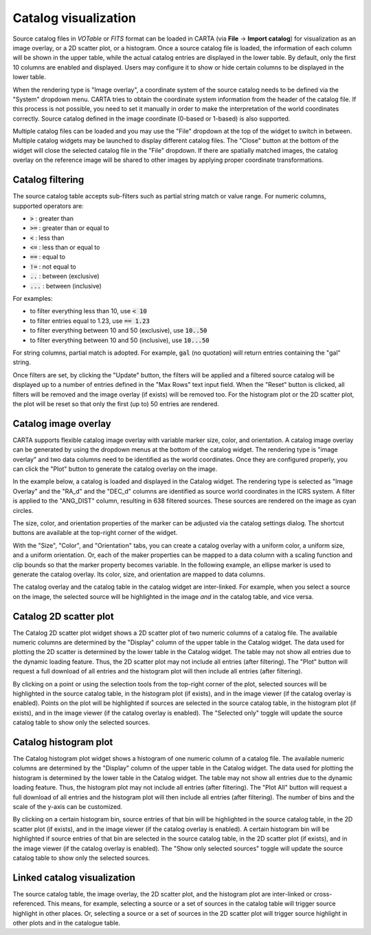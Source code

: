 .. _catalog_widget:

Catalog visualization
=======================
Source catalog files in *VOTable* or *FITS* format can be loaded in CARTA (via **File** -> **Import catalog**) for visualization as an image overlay, or a 2D scatter plot, or a histogram. Once a source catalog file is loaded, the information of each column will be shown in the upper table, while the actual catalog entries are displayed in the lower table. By default, only the first 10 columns are enabled and displayed. Users may configure it to show or hide certain columns to be displayed in the lower table. 

.. raw:: html

   <img src="_static/carta_fn_catalogue_widget.png" 
        style="width:100%;height:auto;">

When the rendering type is "Image overlay", a coordinate system of the source catalog needs to be defined via the "System" dropdown menu. CARTA tries to obtain the coordinate system information from the header of the catalog file. If this process is not possible, you need to set it manually in order to make the interpretation of the world coordinates correctly. Source catalog defined in the image coordinate (0-based or 1-based) is also supported.

Multiple catalog files can be loaded and you may use the "File" dropdown at the top of the widget to switch in between. Multiple catalog widgets may be launched to display different catalog files. The "Close" button at the bottom of the widget will close the selected catalog file in the "File" dropdown. If there are spatially matched images, the catalog overlay on the reference image will be shared to other images by applying proper coordinate transformations.


Catalog filtering
-------------------
The source catalog table accepts sub-filters such as partial string match or value range. For numeric columns, supported operators are:

* :code:`>` : greater than
* :code:`>=` : greater than or equal to
* :code:`<` : less than
* :code:`<=` : less than or equal to
* :code:`==` : equal to
* :code:`!=` : not equal to
* :code:`..` : between (exclusive)
* :code:`...` : between (inclusive)
                    
For examples:

* to filter everything less than 10, use :code:`< 10`
* to filter entries equal to 1.23, use :code:`== 1.23`
* to filter everything between 10 and 50 (exclusive), use :code:`10..50`
* to filter everything between 10 and 50 (inclusive), use :code:`10...50`

For string columns, partial match is adopted. For example, :code:`gal` (no quotation) will return entries containing the "gal" string.

Once filters are set, by clicking the "Update" button, the filters will be applied and a filtered source catalog will be displayed up to a number of entries defined in the "Max Rows" text input field. When the "Reset" button is clicked, all filters will be removed and the image overlay (if exists) will be removed too. For the histogram plot or the 2D scatter plot, the plot will be reset so that only the first (up to) 50 entries are rendered.


Catalog image overlay
---------------------
CARTA supports flexible catalog image overlay with variable marker size, color, and orientation. A catalog image overlay can be generated by using the dropdown menus at the bottom of the catalog widget. The rendering type is "image overlay" and two data columns need to be identified as the world coordinates. Once they are configured properly, you can click the "Plot" button to generate the catalog overlay on the image.

In the example below, a catalog is loaded and displayed in the Catalog widget. The rendering type is selected as "Image Overlay" and the "RA_d" and the "DEC_d" columns are identified as source world  coordinates in the ICRS system. A filter is applied to the "ANG_DIST" column, resulting in 638 filtered sources. These sources are rendered on the image as cyan circles. 

.. raw:: html

   <img src="_static/carta_fn_catalogue_widget_filter.png" 
        style="width:100%;height:auto;">


The size, color, and orientation properties of the marker can be adjusted via the catalog settings dialog. The shortcut buttons are available at the top-right corner of the widget. 

.. raw:: html

   <img src="_static/carta_fn_catalog_widget_marker_options.png" 
        style="width:100%;height:auto;">

With the "Size", "Color", and "Orientation" tabs, you can create a catalog overlay with a uniform color, a uniform size, and a uniform orientation. Or, each of the maker properties can be mapped to a data column with a scaling function and clip bounds so that the marker property becomes variable. In the following example, an ellipse marker is used to generate the catalog overlay. Its color, size, and orientation are mapped to data columns. 

.. raw:: html

   <img src="_static/carta_fn_catalogue_widget_marker_mapping.png" 
        style="width:100%;height:auto;">


The catalog overlay and the catalog table in the catalog widget are inter-linked. For example, when you select a source on the image, the selected source will be highlighted in the image *and* in the catalog table, and vice versa. 

.. raw:: html

   <img src="_static/carta_fn_catalogue_widget_image_overlay_selection.png" 
        style="width:100%;height:auto;">


Catalog 2D scatter plot
-------------------------
The Catalog 2D scatter plot widget shows a 2D scatter plot of two numeric columns of a catalog file. The available numeric columns are determined by the "Display" column of the upper table in the Catalog widget. The data used for plotting the 2D scatter is determined by the lower table in the Catalog widget. The table may not show all entries due to the dynamic loading feature. Thus, the 2D scatter plot may not include all entries (after filtering). The "Plot" button will request a full download of all entries and the histogram plot will then include all entries (after filtering).

By clicking on a point or using the selection tools from the top-right corner of the plot, selected sources will be highlighted in the source catalog table, in the histogram plot (if exists), and in the image viewer (if the catalog overlay is enabled). Points on the plot will be highlighted if sources are selected in the source catalog table, in the histogram plot (if exists), and in the image viewer (if the catalog overlay is enabled). The "Selected only" toggle will update the source catalog table to show only the selected sources.

.. raw:: html

   <img src="_static/carta_fn_catalogue_widget_scatter.png" 
        style="width:70%;height:auto;">


Catalog histogram plot
------------------------
The Catalog histogram plot widget shows a histogram of one numeric column of a catalog file. The available numeric columns are determined by the "Display" column of the upper table in the Catalog widget. The data used for plotting the histogram is determined by the lower table in the Catalog widget. The table may not show all entries due to the dynamic loading feature. Thus, the histogram plot may not include all entries (after filtering). The "Plot All" button will request a full download of all entries and the histogram plot will then include all entries (after filtering). The number of bins and the scale of the y-axis can be customized.

By clicking on a certain histogram bin, source entries of that bin will be highlighted in the source catalog table, in the 2D scatter plot (if exists), and in the image viewer (if the catalog overlay is enabled). A certain histogram bin will be highlighted if source entries of that bin are selected in the source catalog table, in the 2D scatter plot (if exists), and in the image viewer (if the catalog overlay is enabled). The "Show only selected sources" toggle will update the source catalog table to show only the selected sources.


.. raw:: html

   <img src="_static/carta_fn_catalogue_widget_histogram.png" 
        style="width:70%;height:auto;">


Linked catalog visualization
------------------------------
The source catalog table, the image overlay, the 2D scatter plot, and the histogram plot are inter-linked or cross-referenced. This means, for example, selecting a source or a set of sources in the catalog table will trigger source highlight in other places. Or, selecting a source or a set of sources in the 2D scatter plot will trigger source highlight in other plots and in the catalogue table.

.. raw:: html

   <img src="_static/carta_fn_catalogue_widget_linked.png" 
        style="width:100%;height:auto;">

